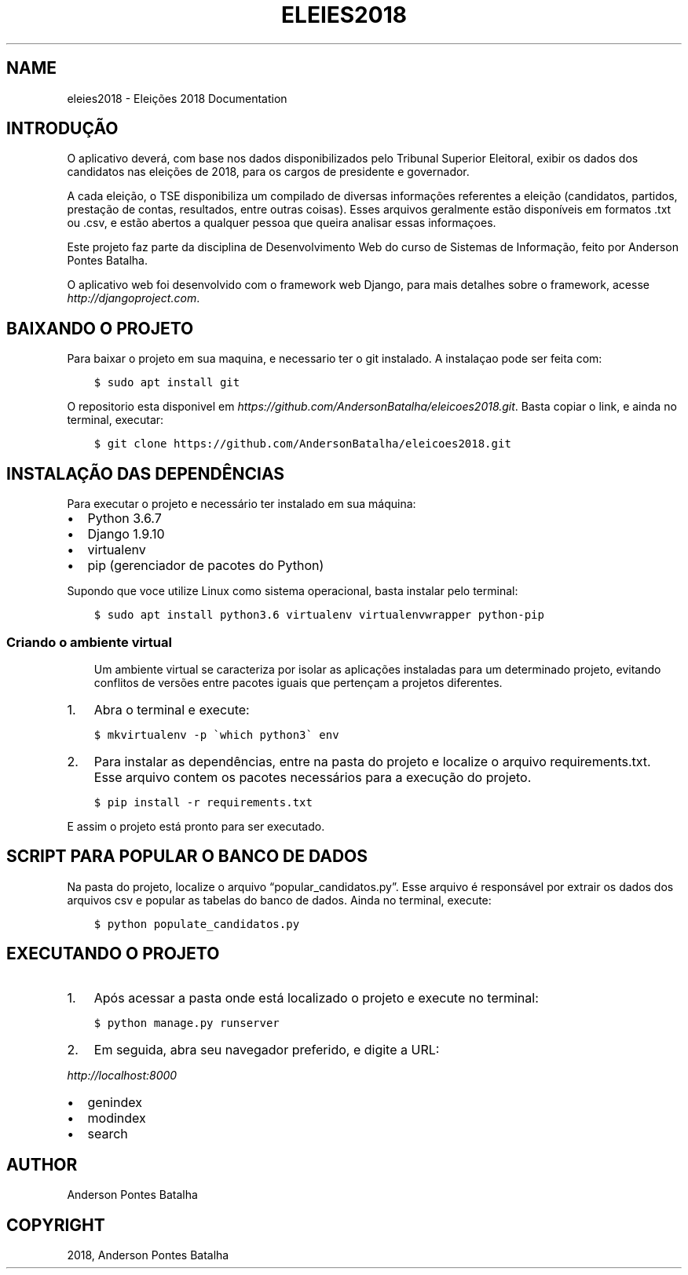 .\" Man page generated from reStructuredText.
.
.TH "ELEIES2018" "1" "01 dez, 2018" "" "Eleições 2018"
.SH NAME
eleies2018 \- Eleições 2018 Documentation
.
.nr rst2man-indent-level 0
.
.de1 rstReportMargin
\\$1 \\n[an-margin]
level \\n[rst2man-indent-level]
level margin: \\n[rst2man-indent\\n[rst2man-indent-level]]
-
\\n[rst2man-indent0]
\\n[rst2man-indent1]
\\n[rst2man-indent2]
..
.de1 INDENT
.\" .rstReportMargin pre:
. RS \\$1
. nr rst2man-indent\\n[rst2man-indent-level] \\n[an-margin]
. nr rst2man-indent-level +1
.\" .rstReportMargin post:
..
.de UNINDENT
. RE
.\" indent \\n[an-margin]
.\" old: \\n[rst2man-indent\\n[rst2man-indent-level]]
.nr rst2man-indent-level -1
.\" new: \\n[rst2man-indent\\n[rst2man-indent-level]]
.in \\n[rst2man-indent\\n[rst2man-indent-level]]u
..
.SH INTRODUÇÃO
.sp
O aplicativo deverá, com base nos dados disponibilizados pelo Tribunal Superior Eleitoral, exibir os dados dos candidatos nas eleições de 2018, para os cargos de presidente e governador.
.sp
A cada eleição, o TSE disponibiliza um compilado de diversas informações referentes a eleição (candidatos, partidos, prestação de contas, resultados, entre outras coisas). Esses arquivos geralmente estão disponíveis em formatos .txt ou .csv, e estão abertos a qualquer pessoa que queira analisar essas informaçoes.
.sp
Este projeto faz parte da disciplina de Desenvolvimento Web do curso de Sistemas de Informação, feito por Anderson Pontes Batalha.
.sp
O aplicativo web foi desenvolvido com o framework web Django, para mais detalhes sobre o framework, acesse \fI\%http://djangoproject.com\fP\&.
.SH BAIXANDO O PROJETO
.sp
Para baixar o projeto em sua maquina, e necessario ter o git instalado. A instalaçao pode ser feita com:
.INDENT 0.0
.INDENT 3.5
.sp
.nf
.ft C
$ sudo apt install git
.ft P
.fi
.UNINDENT
.UNINDENT
.sp
O repositorio esta disponivel em \fI\%https://github.com/AndersonBatalha/eleicoes2018.git\fP\&. Basta copiar o link, e ainda no terminal, executar:
.INDENT 0.0
.INDENT 3.5
.sp
.nf
.ft C
$ git clone https://github.com/AndersonBatalha/eleicoes2018.git
.ft P
.fi
.UNINDENT
.UNINDENT
.SH INSTALAÇÃO DAS DEPENDÊNCIAS
.sp
Para executar o projeto e necessário ter instalado em sua máquina:
.INDENT 0.0
.IP \(bu 2
Python 3.6.7
.IP \(bu 2
Django 1.9.10
.IP \(bu 2
virtualenv
.IP \(bu 2
pip (gerenciador de pacotes do Python)
.UNINDENT
.sp
Supondo que voce utilize Linux como sistema operacional, basta instalar pelo terminal:
.INDENT 0.0
.INDENT 3.5
.sp
.nf
.ft C
$ sudo apt install python3.6 virtualenv virtualenvwrapper python\-pip
.ft P
.fi
.UNINDENT
.UNINDENT
.SS Criando o ambiente virtual
.INDENT 0.0
.INDENT 3.5
Um ambiente virtual se caracteriza por isolar as aplicações instaladas para um determinado projeto, evitando conflitos de versões entre pacotes iguais que pertençam a projetos diferentes.
.UNINDENT
.UNINDENT
.INDENT 0.0
.IP 1. 3
Abra o terminal e execute:
.UNINDENT
.INDENT 0.0
.INDENT 3.5
.sp
.nf
.ft C
$ mkvirtualenv \-p \(gawhich python3\(ga env
.ft P
.fi
.UNINDENT
.UNINDENT
.INDENT 0.0
.IP 2. 3
Para instalar as dependências, entre na pasta do projeto e localize o arquivo requirements.txt. Esse arquivo contem os pacotes necessários para a execução do projeto.
.UNINDENT
.INDENT 0.0
.INDENT 3.5
.sp
.nf
.ft C
$ pip install \-r requirements.txt
.ft P
.fi
.UNINDENT
.UNINDENT
.sp
E assim o projeto está pronto para ser executado.
.SH SCRIPT PARA POPULAR O BANCO DE DADOS
.sp
Na pasta do projeto, localize o arquivo “popular_candidatos.py”. Esse arquivo é responsável por extrair os dados dos arquivos csv e popular as tabelas do banco de dados. Ainda no terminal, execute:
.INDENT 0.0
.INDENT 3.5
.sp
.nf
.ft C
$ python populate_candidatos.py
.ft P
.fi
.UNINDENT
.UNINDENT
.SH EXECUTANDO O PROJETO
.INDENT 0.0
.IP 1. 3
Após acessar a pasta onde está localizado o projeto e execute no terminal:
.UNINDENT
.INDENT 0.0
.INDENT 3.5
.sp
.nf
.ft C
$ python manage.py runserver
.ft P
.fi
.UNINDENT
.UNINDENT
.INDENT 0.0
.IP 2. 3
Em seguida, abra seu navegador preferido, e digite a URL:
.UNINDENT
.sp
\fI\%http://localhost:8000\fP
.INDENT 0.0
.IP \(bu 2
genindex
.IP \(bu 2
modindex
.IP \(bu 2
search
.UNINDENT
.SH AUTHOR
Anderson Pontes Batalha
.SH COPYRIGHT
2018, Anderson Pontes Batalha
.\" Generated by docutils manpage writer.
.
